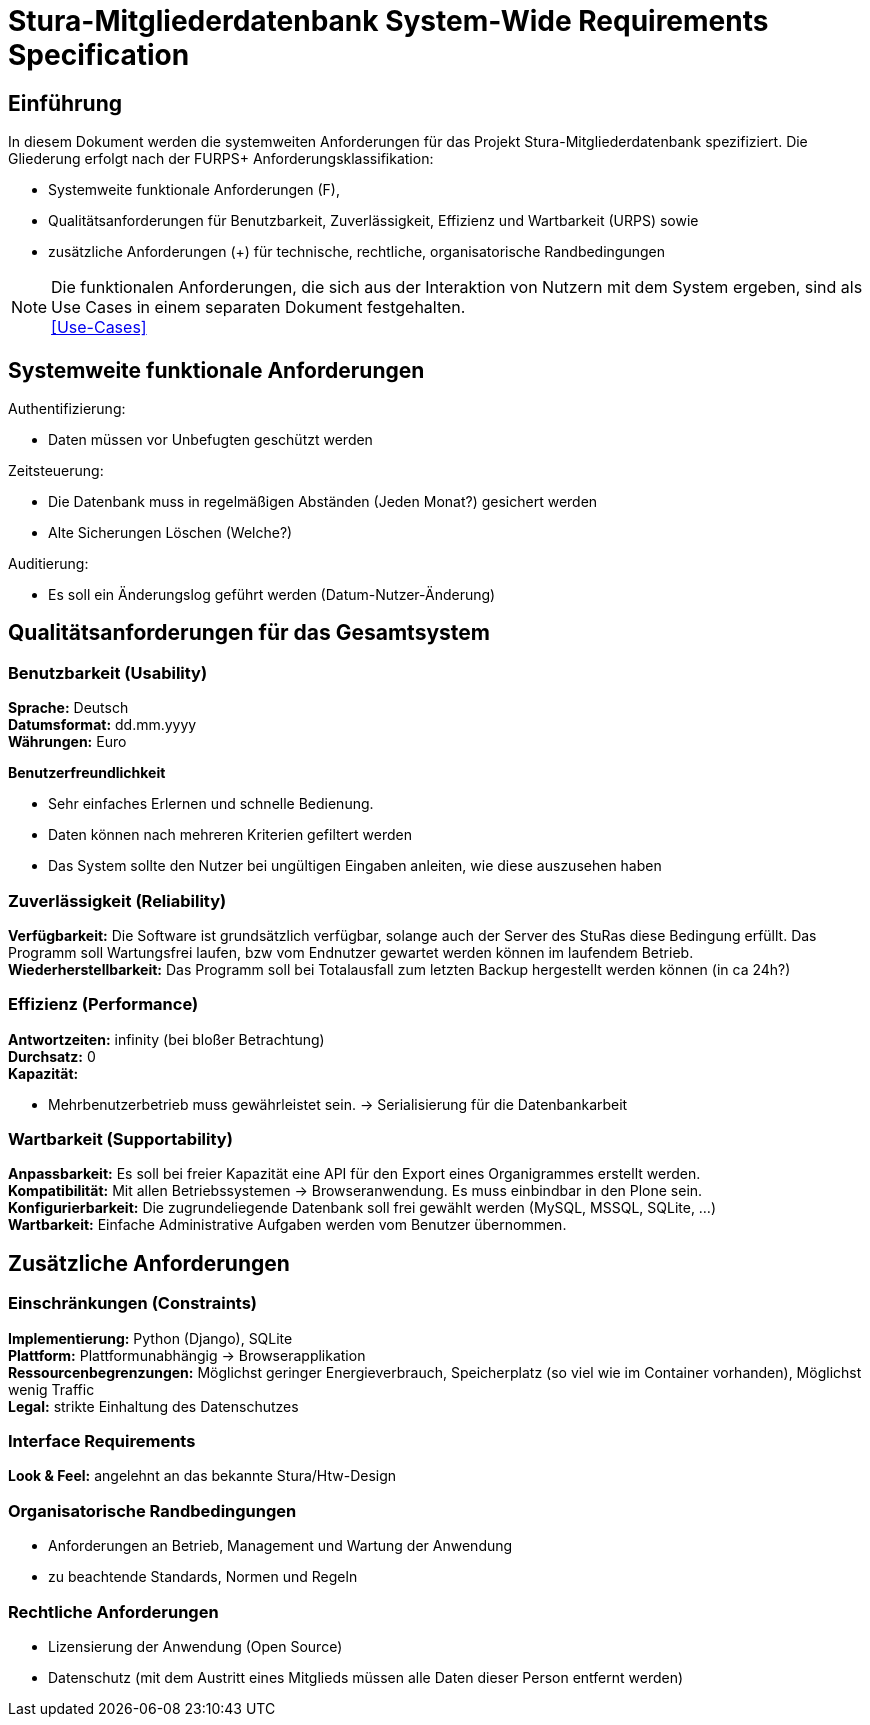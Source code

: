 = Stura-Mitgliederdatenbank System-Wide Requirements Specification

== Einführung
In diesem Dokument werden die systemweiten Anforderungen für das Projekt Stura-Mitgliederdatenbank spezifiziert. Die Gliederung erfolgt nach der FURPS+ Anforderungsklassifikation:

* Systemweite funktionale Anforderungen (F),
* Qualitätsanforderungen für Benutzbarkeit, Zuverlässigkeit, Effizienz und Wartbarkeit (URPS) sowie 
* zusätzliche Anforderungen (+) für technische, rechtliche, organisatorische Randbedingungen

NOTE: Die funktionalen Anforderungen, die sich aus der Interaktion von Nutzern mit dem System ergeben, sind als Use Cases in einem separaten Dokument festgehalten. +
link:usecase_model.adoc[[Use-Cases\]]

== Systemweite funktionale Anforderungen
//Angabe von system-weiten funktionalen Anforderungen, die nicht als Use Cases ausgedrückt werden können. Beispiele sind Drucken, Berichte, Authentifizierung, Änderungsverfolgung (Auditing), zeitgesteuerte Aktivitäten (Scheduling), Sicherheit / Maßnahmen zum Datenschutz
Authentifizierung:

* Daten müssen vor Unbefugten geschützt werden

Zeitsteuerung:

* Die Datenbank muss in regelmäßigen Abständen (Jeden Monat?) gesichert werden
* Alte Sicherungen Löschen (Welche?)

Auditierung:

* Es soll ein Änderungslog geführt werden (Datum-Nutzer-Änderung)

== Qualitätsanforderungen für das Gesamtsystem
//Qualitätsanforderungen repräsentieren das "URPS" im FURPS+ zu Klassifikation von Anforderungen
 
=== Benutzbarkeit (Usability)
//Beschreiben Sie Anforderungen für Eigenschaften wie einfache Bedienung, einfaches Erlenern, Standards für die Benutzerfreundlichkeit, Lokalisierung (landesspezifische Anpassungen von Sprache, Datumsformaten, Währungen usw.) 
*Sprache:* 
    Deutsch +
*Datumsformat:* 
    dd.mm.yyyy +
*Währungen:* 
    Euro

*Benutzerfreundlichkeit*

* Sehr einfaches Erlernen und schnelle Bedienung.
* Daten können nach mehreren Kriterien gefiltert werden
* Das System sollte den Nutzer bei ungültigen Eingaben anleiten, wie diese auszusehen haben

=== Zuverlässigkeit (Reliability)
//Reliability includes the product and/or system's ability to keep running under stress and adverse conditions. Specify requirements for reliability acceptance levels, and how they will be measured and evaluated. Suggested topics are availability, frequency of severity of failures and recoverability.
*Verfügbarkeit:*  
    Die Software ist grundsätzlich verfügbar, solange auch der Server des StuRas diese Bedingung erfüllt. Das Programm soll Wartungsfrei laufen, bzw vom Endnutzer gewartet werden können im laufendem Betrieb. +
*Wiederherstellbarkeit:*
    Das Programm soll bei Totalausfall zum letzten Backup hergestellt werden können (in ca 24h?)  

=== Effizienz (Performance)
//The performance characteristics of the system should be outlined in this section. Examples are response time, throughput, capacity and startup or shutdown times.
*Antwortzeiten:* 
    infinity (bei bloßer Betrachtung) +
*Durchsatz:* 
    0 +
*Kapazität:* +

* Mehrbenutzerbetrieb muss gewährleistet sein. 
-> Serialisierung für die Datenbankarbeit +


=== Wartbarkeit (Supportability)
//This section indicates any requirements that will enhance the supportability or maintainability of the system being built, including adaptability and upgrading, compatibility, configurability, scalability and requirements regarding system installation, level of support and maintenance.
*Anpassbarkeit:*
    Es soll bei freier Kapazität eine API für den
    Export eines Organigrammes erstellt werden. +
*Kompatibilität:*
    Mit allen Betriebssystemen -> Browseranwendung.
    Es muss einbindbar in den Plone sein. +
*Konfigurierbarkeit:*
    Die zugrundeliegende Datenbank soll frei gewählt werden (MySQL, MSSQL, SQLite, ...) +
*Wartbarkeit:*
    Einfache Administrative Aufgaben werden vom Benutzer übernommen.

== Zusätzliche Anforderungen
=== Einschränkungen (Constraints)
//Angaben ergänzen, nicht relevante Unterpunkte streichen oder auskommentieren
//* Ressourcenbegrenzungen
//* zu nutzende Komponenten / Bibliotheken / Frameworks
//* Vorgaben für die Programmiersprache
//* zu unterstützende Plattformen / Betriebssysteme
//* Physische Begrenzungen für Hardware, auf der das System betrieben werden soll
*Implementierung:*
    Python (Django),
    SQLite +
*Plattform:* 
    Plattformunabhängig -> Browserapplikation +
*Ressourcenbegrenzungen:* 
    Möglichst geringer Energieverbrauch, 
    Speicherplatz (so viel wie im Container vorhanden), 
    Möglichst wenig Traffic +
*Legal:*
    strikte Einhaltung des Datenschutzes +
       
=== Interface Requirements
*Look & Feel:*
     angelehnt an das bekannte Stura/Htw-Design +


=== Organisatorische Randbedingungen 
//Angaben ergänzen, nicht relevante Unterpunkte streichen oder auskommentieren
* Anforderungen an Betrieb, Management und Wartung der Anwendung
* zu beachtende Standards, Normen und Regeln

=== Rechtliche Anforderungen
//Angaben ergänzen, nicht relevante Unterpunkte streichen oder  auskommentieren
* Lizensierung der Anwendung (Open Source)
* Datenschutz (mit dem Austritt eines Mitglieds müssen alle Daten dieser Person entfernt werden)
